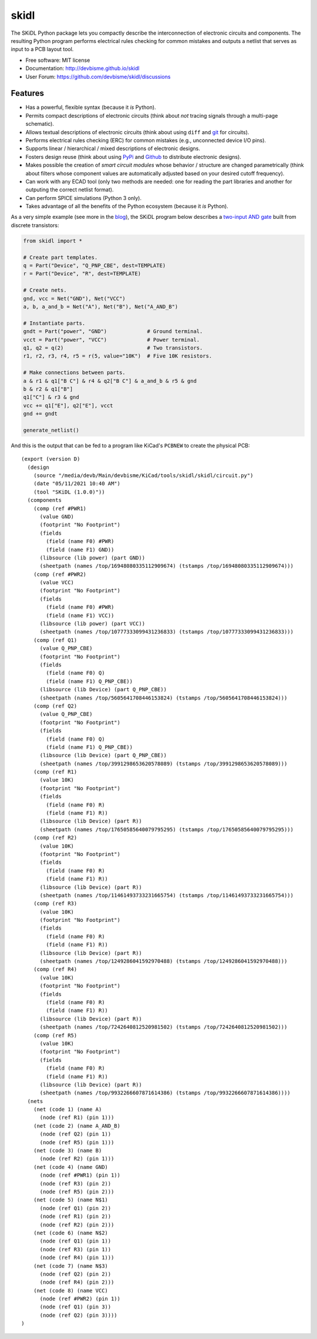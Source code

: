 ===============================
skidl
===============================

.. image:: https://img.shields.io/pypi/v/skidl.svg
        :target: https://pypi.python.org/pypi/skidl


The SKiDL Python package lets you compactly describe the interconnection of 
electronic circuits and components.
The resulting Python program performs electrical rules checking
for common mistakes and outputs a netlist that serves as input to
a PCB layout tool.

* Free software: MIT license
* Documentation: http://devbisme.github.io/skidl
* User Forum: https://github.com/devbisme/skidl/discussions

Features
--------

* Has a powerful, flexible syntax (because it *is* Python).
* Permits compact descriptions of electronic circuits (think about *not* tracing
  signals through a multi-page schematic).
* Allows textual descriptions of electronic circuits (think about using 
  ``diff`` and `git <https://en.wikipedia.org/wiki/Git_(software)>`_ for circuits).
* Performs electrical rules checking (ERC) for common mistakes (e.g., unconnected device I/O pins).
* Supports linear / hierarchical / mixed descriptions of electronic designs.
* Fosters design reuse (think about using `PyPi <https://pypi.org/>`_ and `Github <https://github.com/>`_
  to distribute electronic designs).
* Makes possible the creation of *smart circuit modules* whose behavior / structure are changed parametrically
  (think about filters whose component values are automatically adjusted based on your
  desired cutoff frequency).
* Can work with any ECAD tool (only two methods are needed: one for reading the part libraries and another
  for outputing the correct netlist format).
* Can perform SPICE simulations (Python 3 only).
* Takes advantage of all the benefits of the Python ecosystem (because it *is* Python).

As a very simple example (see more in the 
`blog <https://devbisme.github.io/skidl/category/posts.html>`_),
the SKiDL program below describes a 
`two-input AND gate <https://raw.githubusercontent.com/nturley/netlistsvg/master/doc/and.svg?sanitize=true>`_
built from discrete transistors:

.. image:: https://raw.githubusercontent.com/nturley/netlistsvg/master/doc/and.svg?sanitize=true

.. code-block:: python

    from skidl import *

    # Create part templates.
    q = Part("Device", "Q_PNP_CBE", dest=TEMPLATE)
    r = Part("Device", "R", dest=TEMPLATE)

    # Create nets.
    gnd, vcc = Net("GND"), Net("VCC")
    a, b, a_and_b = Net("A"), Net("B"), Net("A_AND_B")

    # Instantiate parts.
    gndt = Part("power", "GND")             # Ground terminal.
    vcct = Part("power", "VCC")             # Power terminal.
    q1, q2 = q(2)                           # Two transistors.
    r1, r2, r3, r4, r5 = r(5, value="10K")  # Five 10K resistors.

    # Make connections between parts.
    a & r1 & q1["B C"] & r4 & q2["B C"] & a_and_b & r5 & gnd
    b & r2 & q1["B"]
    q1["C"] & r3 & gnd
    vcc += q1["E"], q2["E"], vcct
    gnd += gndt

    generate_netlist()

And this is the output that can be fed to a program like KiCad's ``PCBNEW`` to
create the physical PCB::

    (export (version D)
      (design
        (source "/media/devb/Main/devbisme/KiCad/tools/skidl/skidl/circuit.py")
        (date "05/11/2021 10:40 AM")
        (tool "SKiDL (1.0.0)"))
      (components
        (comp (ref #PWR1)
          (value GND)
          (footprint "No Footprint")
          (fields
            (field (name F0) #PWR)
            (field (name F1) GND))
          (libsource (lib power) (part GND))
          (sheetpath (names /top/16948080335112909674) (tstamps /top/16948080335112909674)))
        (comp (ref #PWR2)
          (value VCC)
          (footprint "No Footprint")
          (fields
            (field (name F0) #PWR)
            (field (name F1) VCC))
          (libsource (lib power) (part VCC))
          (sheetpath (names /top/10777333099431236833) (tstamps /top/10777333099431236833)))
        (comp (ref Q1)
          (value Q_PNP_CBE)
          (footprint "No Footprint")
          (fields
            (field (name F0) Q)
            (field (name F1) Q_PNP_CBE))
          (libsource (lib Device) (part Q_PNP_CBE))
          (sheetpath (names /top/5605641708446153824) (tstamps /top/5605641708446153824)))
        (comp (ref Q2)
          (value Q_PNP_CBE)
          (footprint "No Footprint")
          (fields
            (field (name F0) Q)
            (field (name F1) Q_PNP_CBE))
          (libsource (lib Device) (part Q_PNP_CBE))
          (sheetpath (names /top/3991298653620578089) (tstamps /top/3991298653620578089)))
        (comp (ref R1)
          (value 10K)
          (footprint "No Footprint")
          (fields
            (field (name F0) R)
            (field (name F1) R))
          (libsource (lib Device) (part R))
          (sheetpath (names /top/17650585640079795295) (tstamps /top/17650585640079795295)))
        (comp (ref R2)
          (value 10K)
          (footprint "No Footprint")
          (fields
            (field (name F0) R)
            (field (name F1) R))
          (libsource (lib Device) (part R))
          (sheetpath (names /top/11461493733231665754) (tstamps /top/11461493733231665754)))
        (comp (ref R3)
          (value 10K)
          (footprint "No Footprint")
          (fields
            (field (name F0) R)
            (field (name F1) R))
          (libsource (lib Device) (part R))
          (sheetpath (names /top/1249286041592970488) (tstamps /top/1249286041592970488)))
        (comp (ref R4)
          (value 10K)
          (footprint "No Footprint")
          (fields
            (field (name F0) R)
            (field (name F1) R))
          (libsource (lib Device) (part R))
          (sheetpath (names /top/7242640812520981502) (tstamps /top/7242640812520981502)))
        (comp (ref R5)
          (value 10K)
          (footprint "No Footprint")
          (fields
            (field (name F0) R)
            (field (name F1) R))
          (libsource (lib Device) (part R))
          (sheetpath (names /top/9932266607871614386) (tstamps /top/9932266607871614386))))
      (nets
        (net (code 1) (name A)
          (node (ref R1) (pin 1)))
        (net (code 2) (name A_AND_B)
          (node (ref Q2) (pin 1))
          (node (ref R5) (pin 1)))
        (net (code 3) (name B)
          (node (ref R2) (pin 1)))
        (net (code 4) (name GND)
          (node (ref #PWR1) (pin 1))
          (node (ref R3) (pin 2))
          (node (ref R5) (pin 2)))
        (net (code 5) (name N$1)
          (node (ref Q1) (pin 2))
          (node (ref R1) (pin 2))
          (node (ref R2) (pin 2)))
        (net (code 6) (name N$2)
          (node (ref Q1) (pin 1))
          (node (ref R3) (pin 1))
          (node (ref R4) (pin 1)))
        (net (code 7) (name N$3)
          (node (ref Q2) (pin 2))
          (node (ref R4) (pin 2)))
        (net (code 8) (name VCC)
          (node (ref #PWR2) (pin 1))
          (node (ref Q1) (pin 3))
          (node (ref Q2) (pin 3))))
    )
